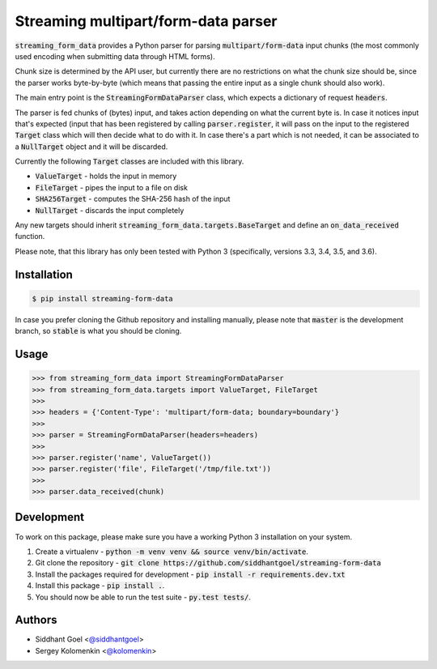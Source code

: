 Streaming multipart/form-data parser
====================================

.. image:: https://travis-ci.org/siddhantgoel/streaming-form-data.svg?branch=stable
    :target: https://travis-ci.org/siddhantgoel/streaming-form-data

.. image:: https://badge.fury.io/py/streaming-form-data.svg
    :target: https://pypi.python.org/pypi/streaming-form-data

.. image:: https://readthedocs.org/projects/streaming-form-data/badge/?version=latest
    :target: https://streaming-form-data.readthedocs.io/en/latest/


:code:`streaming_form_data` provides a Python parser for parsing
:code:`multipart/form-data` input chunks (the most commonly used encoding when
submitting data through HTML forms).

Chunk size is determined by the API user, but currently there are no
restrictions on what the chunk size should be, since the parser works
byte-by-byte (which means that passing the entire input as a single chunk should
also work).

The main entry point is the :code:`StreamingFormDataParser` class, which expects
a dictionary of request :code:`headers`.

The parser is fed chunks of (bytes) input, and takes action depending on what
the current byte is. In case it notices input that's expected (input that has
been registered by calling :code:`parser.register`, it will pass on the input to
the registered :code:`Target` class which will then decide what to do with it.
In case there's a part which is not needed, it can be associated to a
:code:`NullTarget` object and it will be discarded.

Currently the following :code:`Target` classes are included with this library.

- :code:`ValueTarget` - holds the input in memory
- :code:`FileTarget` - pipes the input to a file on disk
- :code:`SHA256Target` - computes the SHA-256 hash of the input
- :code:`NullTarget` - discards the input completely

Any new targets should inherit :code:`streaming_form_data.targets.BaseTarget`
and define an :code:`on_data_received` function.

Please note, that this library has only been tested with Python 3 (specifically,
versions 3.3, 3.4, 3.5, and 3.6).

Installation
------------

.. code-block:: bash

    $ pip install streaming-form-data

In case you prefer cloning the Github repository and installing manually, please
note that :code:`master` is the development branch, so :code:`stable` is what
you should be cloning.

Usage
-----

.. code-block:: python

    >>> from streaming_form_data import StreamingFormDataParser
    >>> from streaming_form_data.targets import ValueTarget, FileTarget
    >>>
    >>> headers = {'Content-Type': 'multipart/form-data; boundary=boundary'}
    >>>
    >>> parser = StreamingFormDataParser(headers=headers)
    >>>
    >>> parser.register('name', ValueTarget())
    >>> parser.register('file', FileTarget('/tmp/file.txt'))
    >>>
    >>> parser.data_received(chunk)

Development
-----------

To work on this package, please make sure you have a working Python 3
installation on your system.

1. Create a virtualenv -
   :code:`python -m venv venv && source venv/bin/activate`.

2. Git clone the repository -
   :code:`git clone https://github.com/siddhantgoel/streaming-form-data`

3. Install the packages required for development -
   :code:`pip install -r requirements.dev.txt`

4. Install this package - :code:`pip install .`.

5. You should now be able to run the test suite - :code:`py.test tests/`.

Authors
-------

- Siddhant Goel <`@siddhantgoel`_>
- Sergey Kolomenkin <`@kolomenkin`_>


.. _@kolomenkin: https://github.com/kolomenkin
.. _@siddhantgoel: https://github.com/siddhantgoel
